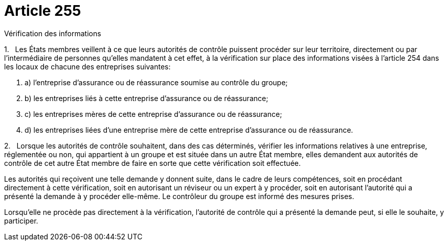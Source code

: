 = Article 255

Vérification des informations

1.   Les États membres veillent à ce que leurs autorités de contrôle puissent procéder sur leur territoire, directement ou par l'intermédiaire de personnes qu'elles mandatent à cet effet, à la vérification sur place des informations visées à l'article 254 dans les locaux de chacune des entreprises suivantes:

. a) l'entreprise d'assurance ou de réassurance soumise au contrôle du groupe;

. b) les entreprises liés à cette entreprise d'assurance ou de réassurance;

. c) les entreprises mères de cette entreprise d'assurance ou de réassurance;

. d) les entreprises liées d'une entreprise mère de cette entreprise d'assurance ou de réassurance.

2.   Lorsque les autorités de contrôle souhaitent, dans des cas déterminés, vérifier les informations relatives à une entreprise, réglementée ou non, qui appartient à un groupe et est située dans un autre État membre, elles demandent aux autorités de contrôle de cet autre État membre de faire en sorte que cette vérification soit effectuée.

Les autorités qui reçoivent une telle demande y donnent suite, dans le cadre de leurs compétences, soit en procédant directement à cette vérification, soit en autorisant un réviseur ou un expert à y procéder, soit en autorisant l'autorité qui a présenté la demande à y procéder elle-même. Le contrôleur du groupe est informé des mesures prises.

Lorsqu'elle ne procède pas directement à la vérification, l'autorité de contrôle qui a présenté la demande peut, si elle le souhaite, y participer.